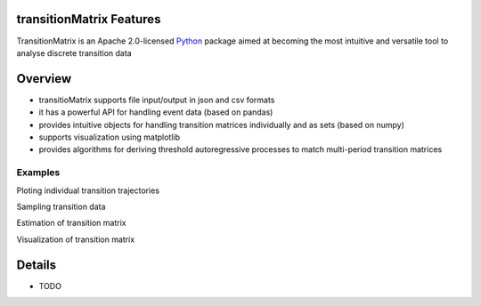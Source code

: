 transitionMatrix Features
=========================

TransitionMatrix is an Apache 2.0-licensed `Python <http://www.python.org>`_ 
package aimed at becoming the most intuitive and versatile tool to analyse discrete transition data


Overview
=========================

* transitioMatrix supports file input/output in json and csv formats
* it has a powerful API for handling event data (based on pandas)
* provides intuitive objects for handling transition matrices individually and as sets (based on numpy)
* supports visualization using matplotlib
* provides algorithms for deriving threshold autoregressive processes to match multi-period transition matrices


Examples
--------

Ploting individual transition trajectories

.. image:: ./examples/single_entity.png

Sampling transition data

.. image:: ./examples/sampled_histories.png

Estimation of transition matrix

.. image:: ./examples/estimation.png

Visualization of transition matrix

.. image:: ./examples/TransitionMatrix.png

Details
=========================
* TODO